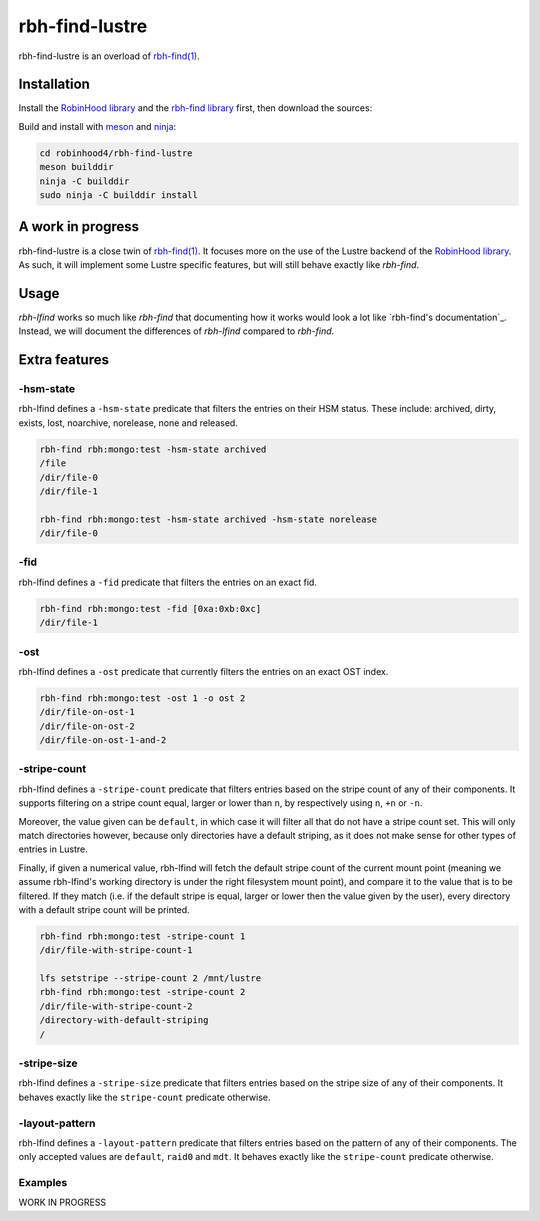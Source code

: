 .. This file is part of RobinHood 4
   Copyright (C) 2022 Commissariat a l'energie atomique et aux energies
                      alternatives

   SPDX-License-Identifer: LGPL-3.0-or-later

###############
rbh-find-lustre
###############

rbh-find-lustre is an overload of `rbh-find(1)`__.

.. __: rbh-find_
.. _rbh-find: https://github.com/robinhood-suite/robinhood4/tree/main/rbh-find

Installation
============

Install the `RobinHood library`_ and the `rbh-find library`_ first, then
download the sources:

Build and install with meson_ and ninja_:

.. code:: bash

    cd robinhood4/rbh-find-lustre
    meson builddir
    ninja -C builddir
    sudo ninja -C builddir install

.. _meson: https://mesonbuild.com
.. _ninja: https://ninja-build.org
.. _RobinHood library: https://github.com/robinhood-suite/robinhood4/tree/main/librobinhood
.. _rbh-find library: https://github.com/robinhood-suite/robinhood4/tree/main/rbh-find

A work in progress
==================

rbh-find-lustre is a close twin of `rbh-find(1)`__. It focuses more on the use
of the Lustre backend of the `RobinHood library`_. As such, it will implement
some Lustre specific features, but will still behave exactly like `rbh-find`.

.. __: _rbh-find

Usage
=====

`rbh-lfind` works so much like `rbh-find` that documenting how it works would
look a lot like `rbh-find's documentation`_. Instead, we will document the
differences of `rbh-lfind` compared to `rbh-find`.

.. _: https://github.com/robinhood-suite/robinhood4/blob/main/rbh-find/README.rst

Extra features
==============

-hsm-state
----------

rbh-lfind defines a ``-hsm-state`` predicate that filters the entries on their
HSM status. These include: archived, dirty, exists, lost, noarchive, norelease,
none and released.

.. code:: bash

    rbh-find rbh:mongo:test -hsm-state archived
    /file
    /dir/file-0
    /dir/file-1

    rbh-find rbh:mongo:test -hsm-state archived -hsm-state norelease
    /dir/file-0

-fid
----

rbh-lfind defines a ``-fid`` predicate that filters the entries on an exact fid.

.. code:: bash

    rbh-find rbh:mongo:test -fid [0xa:0xb:0xc]
    /dir/file-1

-ost
----

rbh-lfind defines a ``-ost`` predicate that currently filters the entries on an
exact OST index.

.. code:: bash

    rbh-find rbh:mongo:test -ost 1 -o ost 2
    /dir/file-on-ost-1
    /dir/file-on-ost-2
    /dir/file-on-ost-1-and-2

-stripe-count
-------------

rbh-lfind defines a ``-stripe-count`` predicate that filters entries based on
the stripe count of any of their components. It supports filtering on a stripe
count equal, larger or lower than ``n``, by respectively using ``n``, ``+n`` or
``-n``.

Moreover, the value given can be ``default``, in which case it will filter all
that do not have a stripe count set. This will only match directories however,
because only directories have a default striping, as it does not make sense for
other types of entries in Lustre.

Finally, if given a numerical value, rbh-lfind will fetch the default stripe
count of the current mount point (meaning we assume rbh-lfind's working
directory is under the right filesystem mount point), and compare it to the
value that is to be filtered. If they match (i.e. if the default stripe is
equal, larger or lower then the value given by the user), every directory with a
default stripe count will be printed.

.. code:: bash

    rbh-find rbh:mongo:test -stripe-count 1
    /dir/file-with-stripe-count-1

    lfs setstripe --stripe-count 2 /mnt/lustre
    rbh-find rbh:mongo:test -stripe-count 2
    /dir/file-with-stripe-count-2
    /directory-with-default-striping
    /

-stripe-size
------------

rbh-lfind defines a ``-stripe-size`` predicate that filters entries based on
the stripe size of any of their components. It behaves exactly like the
``stripe-count`` predicate otherwise.

-layout-pattern
---------------

rbh-lfind defines a ``-layout-pattern`` predicate that filters entries based on
the pattern of any of their components. The only accepted values are
``default``, ``raid0`` and ``mdt``. It behaves exactly like the
``stripe-count`` predicate otherwise.

Examples
--------

WORK IN PROGRESS
